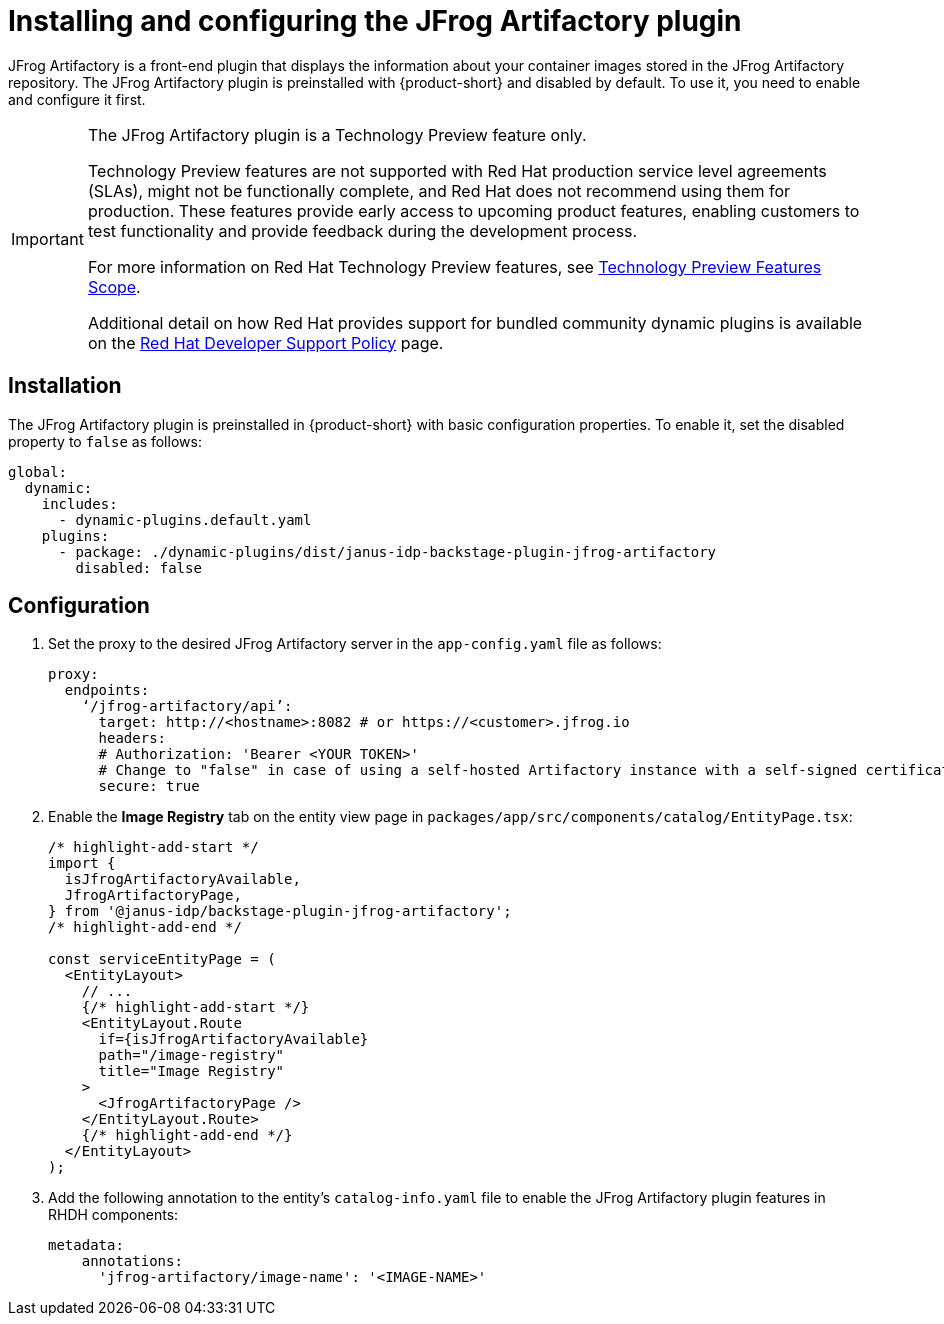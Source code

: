 [id="installing-configuring-jfrog-artifactory_{context}"]
= Installing and configuring the JFrog Artifactory plugin

JFrog Artifactory is a front-end plugin that displays the information about your container images stored in the JFrog Artifactory repository. The JFrog Artifactory plugin is preinstalled with {product-short} and disabled by default. To use it, you need to enable and configure it first.

[IMPORTANT]
====
The JFrog Artifactory plugin is a Technology Preview feature only.

Technology Preview features are not supported with Red Hat production service level agreements (SLAs), might not be functionally complete, and Red Hat does not recommend using them for production. These features provide early access to upcoming product features, enabling customers to test functionality and provide feedback during the development process.

For more information on Red Hat Technology Preview features, see https://access.redhat.com/support/offerings/techpreview/[Technology Preview Features Scope].

Additional detail on how Red Hat provides support for bundled community dynamic plugins is available on the https://access.redhat.com/policy/developerhub-support-policy[Red Hat Developer Support Policy] page.
====

== Installation
The JFrog Artifactory plugin is preinstalled in {product-short} with basic configuration properties. To enable it, set the disabled property to `false` as follows:

[source,yaml]
----
global:
  dynamic:
    includes:
      - dynamic-plugins.default.yaml
    plugins:
      - package: ./dynamic-plugins/dist/janus-idp-backstage-plugin-jfrog-artifactory
        disabled: false
----

== Configuration
. Set the proxy to the desired JFrog Artifactory server in the `app-config.yaml` file as follows:
+
[source,yaml]
----
proxy:
  endpoints:
    ‘/jfrog-artifactory/api’:
      target: http://<hostname>:8082 # or https://<customer>.jfrog.io
      headers:
      # Authorization: 'Bearer <YOUR TOKEN>'
      # Change to "false" in case of using a self-hosted Artifactory instance with a self-signed certificate
      secure: true
----

. Enable the *Image Registry* tab on the entity view page in `packages/app/src/components/catalog/EntityPage.tsx`:
+
[source,typescript]
----
/* highlight-add-start */
import {
  isJfrogArtifactoryAvailable,
  JfrogArtifactoryPage,
} from '@janus-idp/backstage-plugin-jfrog-artifactory';
/* highlight-add-end */

const serviceEntityPage = (
  <EntityLayout>
    // ...
    {/* highlight-add-start */}
    <EntityLayout.Route
      if={isJfrogArtifactoryAvailable}
      path="/image-registry"
      title="Image Registry"
    >
      <JfrogArtifactoryPage />
    </EntityLayout.Route>
    {/* highlight-add-end */}
  </EntityLayout>
);
----

. Add the following annotation to the entity’s `catalog-info.yaml` file to enable the JFrog Artifactory plugin features in RHDH components:
+
[source,yaml]
----
metadata:
    annotations:
      'jfrog-artifactory/image-name': '<IMAGE-NAME>'
----
